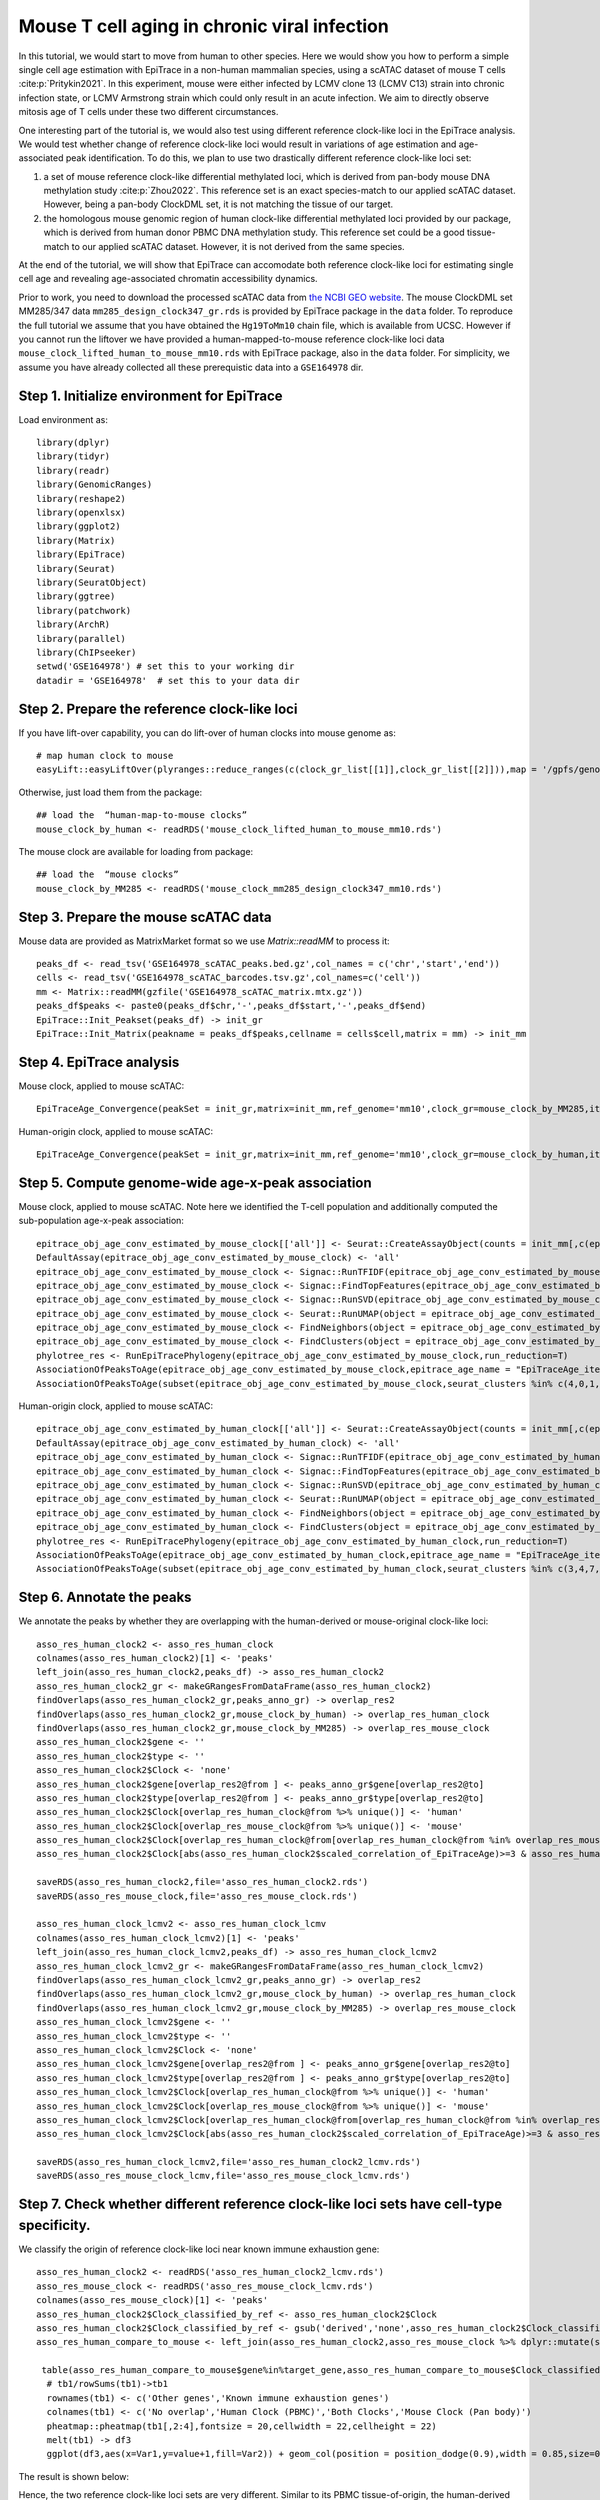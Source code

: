 Mouse T cell aging in chronic viral infection---------------------------------------------In this tutorial, we would start to move from human to other species. Here we would show you how to perform a simple single cell age estimation with EpiTrace in a non-human mammalian species, using a scATAC dataset of mouse T cells :cite:p:`Pritykin2021`. In this experiment, mouse were either infected by LCMV clone 13 (LCMV C13) strain into chronic infection state, or LCMV Armstrong strain which could only result in an acute infection. We aim to directly observe mitosis age of T cells under these two different circumstances. One interesting part of the tutorial is, we would also test using different reference clock-like loci in the EpiTrace analysis. We would test whether change of reference clock-like loci would result in variations of age estimation and age-associated peak identification. To do this, we plan to use two drastically different reference clock-like loci set:1. a set of mouse reference clock-like differential methylated loci, which is derived from pan-body mouse DNA methylation study :cite:p:`Zhou2022`. This reference set is an exact species-match to our applied scATAC dataset. However, being a pan-body ClockDML set, it is not matching the tissue of our target.  2. the homologous mouse genomic region of human clock-like differential methylated loci provided by our package, which is derived from human donor PBMC DNA methylation study. This reference set could be a good tissue-match to our applied scATAC dataset. However, it is not derived from the same species. At the end of the tutorial, we will show that EpiTrace can accomodate both reference clock-like loci for estimating single cell age and revealing age-associated chromatin accessibility dynamics. Prior to work, you need to download the processed scATAC data from `the NCBI GEO website <https://www.ncbi.nlm.nih.gov/geo/query/acc.cgi?acc=GSE164978>`_. The mouse ClockDML set MM285/347 data ``mm285_design_clock347_gr.rds`` is provided by EpiTrace package in the ``data`` folder. To reproduce the full tutorial we assume that you have obtained the ``Hg19ToMm10`` chain file, which is available from UCSC. However if you cannot run the liftover we have provided a human-mapped-to-mouse reference clock-like loci data ``mouse_clock_lifted_human_to_mouse_mm10.rds`` with EpiTrace package, also in the ``data`` folder. For simplicity, we assume you have already collected all these prerequistic data into a ``GSE164978`` dir. Step 1. Initialize environment for EpiTrace'''''''''''''''''''''''''''''''''''''''''''Load environment as::    library(dplyr)    library(tidyr)    library(readr)    library(GenomicRanges)    library(reshape2)    library(openxlsx)    library(ggplot2)    library(Matrix)    library(EpiTrace)    library(Seurat)    library(SeuratObject)    library(ggtree)    library(patchwork)    library(ArchR)    library(parallel)    library(ChIPseeker)    setwd('GSE164978') # set this to your working dir    datadir = 'GSE164978'  # set this to your data dirStep 2. Prepare the reference clock-like loci'''''''''''''''''''''''''''''''''''''''''''''If you have lift-over capability, you can do lift-over of human clocks into mouse genome as::    # map human clock to mouse    easyLift::easyLiftOver(plyranges::reduce_ranges(c(clock_gr_list[[1]],clock_gr_list[[2]])),map = '/gpfs/genomedb/chains/hg19ToMm10.over.chain') -> mouse_clock_by_human    Otherwise, just load them from the package::    ## load the  “human-map-to-mouse clocks”    mouse_clock_by_human <- readRDS('mouse_clock_lifted_human_to_mouse_mm10.rds')    The mouse clock are available for loading from package::    ## load the  “mouse clocks”    mouse_clock_by_MM285 <- readRDS('mouse_clock_mm285_design_clock347_mm10.rds')    Step 3. Prepare the mouse scATAC data'''''''''''''''''''''''''''''''''''''Mouse data are provided as MatrixMarket format so we use `Matrix::readMM` to process it::    peaks_df <- read_tsv('GSE164978_scATAC_peaks.bed.gz',col_names = c('chr','start','end'))    cells <- read_tsv('GSE164978_scATAC_barcodes.tsv.gz',col_names=c('cell'))    mm <- Matrix::readMM(gzfile('GSE164978_scATAC_matrix.mtx.gz'))    peaks_df$peaks <- paste0(peaks_df$chr,'-',peaks_df$start,'-',peaks_df$end)    EpiTrace::Init_Peakset(peaks_df) -> init_gr    EpiTrace::Init_Matrix(peakname = peaks_df$peaks,cellname = cells$cell,matrix = mm) -> init_mmStep 4. EpiTrace analysis '''''''''''''''''''''''''''''''''''''Mouse clock, applied to mouse scATAC::    EpiTraceAge_Convergence(peakSet = init_gr,matrix=init_mm,ref_genome='mm10',clock_gr=mouse_clock_by_MM285,iterative_time = 5,min.cutoff = 0,non_standard_clock = T,qualnum = 10,ncore_lim = 48,mean_error_limit = 0.1) -> epitrace_obj_age_conv_estimated_by_mouse_clock    Human-origin clock, applied to mouse scATAC::    EpiTraceAge_Convergence(peakSet = init_gr,matrix=init_mm,ref_genome='mm10',clock_gr=mouse_clock_by_human,iterative_time = 5,min.cutoff = 0,non_standard_clock = T,qualnum = 10,ncore_lim = 48,mean_error_limit = 0.1) -> epitrace_obj_age_conv_estimated_by_human_clockStep 5. Compute genome-wide age-x-peak association''''''''''''''''''''''''''''''''''''''''''''''''''Mouse clock, applied to mouse scATAC. Note here we identified the T-cell population and additionally computed the sub-population age-x-peak association::    epitrace_obj_age_conv_estimated_by_mouse_clock[['all']] <- Seurat::CreateAssayObject(counts = init_mm[,c(epitrace_obj_age_conv_estimated_by_mouse_clock$cell)],min.cells = 0,min.features = 0,check.matrix = F)    DefaultAssay(epitrace_obj_age_conv_estimated_by_mouse_clock) <- 'all'    epitrace_obj_age_conv_estimated_by_mouse_clock <- Signac::RunTFIDF(epitrace_obj_age_conv_estimated_by_mouse_clock)    epitrace_obj_age_conv_estimated_by_mouse_clock <- Signac::FindTopFeatures(epitrace_obj_age_conv_estimated_by_mouse_clock, min.cutoff = 50)    epitrace_obj_age_conv_estimated_by_mouse_clock <- Signac::RunSVD(epitrace_obj_age_conv_estimated_by_mouse_clock)    epitrace_obj_age_conv_estimated_by_mouse_clock <- Seurat::RunUMAP(object = epitrace_obj_age_conv_estimated_by_mouse_clock, reduction = 'lsi', dims = 1:30)    epitrace_obj_age_conv_estimated_by_mouse_clock <- FindNeighbors(object = epitrace_obj_age_conv_estimated_by_mouse_clock, reduction = 'lsi', dims = 1:30)    epitrace_obj_age_conv_estimated_by_mouse_clock <- FindClusters(object = epitrace_obj_age_conv_estimated_by_mouse_clock,resolution=0.5)    phylotree_res <- RunEpiTracePhylogeny(epitrace_obj_age_conv_estimated_by_mouse_clock,run_reduction=T)    AssociationOfPeaksToAge(epitrace_obj_age_conv_estimated_by_mouse_clock,epitrace_age_name = "EpiTraceAge_iterative",parallel = T,peakSetName = 'all') -> asso_res_mouse_clock    AssociationOfPeaksToAge(subset(epitrace_obj_age_conv_estimated_by_mouse_clock,seurat_clusters %in% c(4,0,1,5,3,7)),epitrace_age_name = "EpiTraceAge_iterative",parallel = T,peakSetName = 'all') -> asso_res_mouse_clock_lcmv    Human-origin clock, applied to mouse scATAC::    epitrace_obj_age_conv_estimated_by_human_clock[['all']] <- Seurat::CreateAssayObject(counts = init_mm[,c(epitrace_obj_age_conv_estimated_by_human_clock$cell)],min.cells = 0,min.features = 0,check.matrix = F)    DefaultAssay(epitrace_obj_age_conv_estimated_by_human_clock) <- 'all'    epitrace_obj_age_conv_estimated_by_human_clock <- Signac::RunTFIDF(epitrace_obj_age_conv_estimated_by_human_clock)    epitrace_obj_age_conv_estimated_by_human_clock <- Signac::FindTopFeatures(epitrace_obj_age_conv_estimated_by_human_clock, min.cutoff = 50)    epitrace_obj_age_conv_estimated_by_human_clock <- Signac::RunSVD(epitrace_obj_age_conv_estimated_by_human_clock)    epitrace_obj_age_conv_estimated_by_human_clock <- Seurat::RunUMAP(object = epitrace_obj_age_conv_estimated_by_human_clock, reduction = 'lsi', dims = 1:30)    epitrace_obj_age_conv_estimated_by_human_clock <- FindNeighbors(object = epitrace_obj_age_conv_estimated_by_human_clock,reduction='lsi',dims=1:30)    epitrace_obj_age_conv_estimated_by_human_clock <- FindClusters(object = epitrace_obj_age_conv_estimated_by_human_clock,resolution=0.5)    phylotree_res <- RunEpiTracePhylogeny(epitrace_obj_age_conv_estimated_by_human_clock,run_reduction=T)    AssociationOfPeaksToAge(epitrace_obj_age_conv_estimated_by_human_clock,epitrace_age_name = "EpiTraceAge_iterative",parallel = T,peakSetName = 'all') -> asso_res_human_clock    AssociationOfPeaksToAge(subset(epitrace_obj_age_conv_estimated_by_human_clock,seurat_clusters %in% c(3,4,7,1,2,5)),epitrace_age_name = "EpiTraceAge_iterative",parallel = T,peakSetName = 'all') -> asso_res_human_clock_lcmv        Step 6. Annotate the peaks ''''''''''''''''''''''''''We annotate the peaks by whether they are overlapping with the human-derived or mouse-original clock-like loci::        asso_res_human_clock2 <- asso_res_human_clock    colnames(asso_res_human_clock2)[1] <- 'peaks'    left_join(asso_res_human_clock2,peaks_df) -> asso_res_human_clock2    asso_res_human_clock2_gr <- makeGRangesFromDataFrame(asso_res_human_clock2)    findOverlaps(asso_res_human_clock2_gr,peaks_anno_gr) -> overlap_res2    findOverlaps(asso_res_human_clock2_gr,mouse_clock_by_human) -> overlap_res_human_clock    findOverlaps(asso_res_human_clock2_gr,mouse_clock_by_MM285) -> overlap_res_mouse_clock    asso_res_human_clock2$gene <- ''    asso_res_human_clock2$type <- ''    asso_res_human_clock2$Clock <- 'none'    asso_res_human_clock2$gene[overlap_res2@from ] <- peaks_anno_gr$gene[overlap_res2@to]    asso_res_human_clock2$type[overlap_res2@from ] <- peaks_anno_gr$type[overlap_res2@to]    asso_res_human_clock2$Clock[overlap_res_human_clock@from %>% unique()] <- 'human'    asso_res_human_clock2$Clock[overlap_res_mouse_clock@from %>% unique()] <- 'mouse'    asso_res_human_clock2$Clock[overlap_res_human_clock@from[overlap_res_human_clock@from %in% overlap_res_mouse_clock@from]  %>% unique()]  <- 'both'    asso_res_human_clock2$Clock[abs(asso_res_human_clock2$scaled_correlation_of_EpiTraceAge)>=3 & asso_res_human_clock2$Clock %in% 'none'] <- 'derived'    saveRDS(asso_res_human_clock2,file='asso_res_human_clock2.rds')    saveRDS(asso_res_mouse_clock,file='asso_res_mouse_clock.rds')        asso_res_human_clock_lcmv2 <- asso_res_human_clock_lcmv    colnames(asso_res_human_clock_lcmv2)[1] <- 'peaks'    left_join(asso_res_human_clock_lcmv2,peaks_df) -> asso_res_human_clock_lcmv2    asso_res_human_clock_lcmv2_gr <- makeGRangesFromDataFrame(asso_res_human_clock_lcmv2)    findOverlaps(asso_res_human_clock_lcmv2_gr,peaks_anno_gr) -> overlap_res2    findOverlaps(asso_res_human_clock_lcmv2_gr,mouse_clock_by_human) -> overlap_res_human_clock    findOverlaps(asso_res_human_clock_lcmv2_gr,mouse_clock_by_MM285) -> overlap_res_mouse_clock    asso_res_human_clock_lcmv2$gene <- ''    asso_res_human_clock_lcmv2$type <- ''    asso_res_human_clock_lcmv2$Clock <- 'none'    asso_res_human_clock_lcmv2$gene[overlap_res2@from ] <- peaks_anno_gr$gene[overlap_res2@to]    asso_res_human_clock_lcmv2$type[overlap_res2@from ] <- peaks_anno_gr$type[overlap_res2@to]    asso_res_human_clock_lcmv2$Clock[overlap_res_human_clock@from %>% unique()] <- 'human'    asso_res_human_clock_lcmv2$Clock[overlap_res_mouse_clock@from %>% unique()] <- 'mouse'    asso_res_human_clock_lcmv2$Clock[overlap_res_human_clock@from[overlap_res_human_clock@from %in% overlap_res_mouse_clock@from]  %>% unique()]  <- 'both'    asso_res_human_clock_lcmv2$Clock[abs(asso_res_human_clock2$scaled_correlation_of_EpiTraceAge)>=3 & asso_res_human_clock2$Clock %in% 'none'] <- 'derived'        saveRDS(asso_res_human_clock_lcmv2,file='asso_res_human_clock2_lcmv.rds')    saveRDS(asso_res_mouse_clock_lcmv,file='asso_res_mouse_clock_lcmv.rds')Step 7. Check whether different reference clock-like loci sets have cell-type specificity. '''''''''''''''''''''''''''''''''''''''''''''''''''''''''''''''''''''''''''''''''''''''''''We classify the origin of reference clock-like loci near known immune exhaustion gene::       asso_res_human_clock2 <- readRDS('asso_res_human_clock2_lcmv.rds')    asso_res_mouse_clock <- readRDS('asso_res_mouse_clock_lcmv.rds')    colnames(asso_res_mouse_clock)[1] <- 'peaks'    asso_res_human_clock2$Clock_classified_by_ref <- asso_res_human_clock2$Clock    asso_res_human_clock2$Clock_classified_by_ref <- gsub('derived','none',asso_res_human_clock2$Clock_classified_by_ref) %>% stringr::str_to_title() %>%  factor(levels=stringr::str_to_title(c('none','human','mouse','both')))    asso_res_human_compare_to_mouse <- left_join(asso_res_human_clock2,asso_res_mouse_clock %>% dplyr::mutate(scaled_correlation_of_EpiTraceAge_mouse=scaled_correlation_of_EpiTraceAge,correlation_of_EpiTraceAge_mouse=correlation_of_EpiTraceAge) %>% dplyr::select(-correlation_of_EpiTraceAge,-scaled_correlation_of_EpiTraceAge))       asso_res_human_compare_to_mouse <- arrange(asso_res_human_compare_to_mouse,Clock_classified_by_ref)     table(asso_res_human_compare_to_mouse$gene%in%target_gene,asso_res_human_compare_to_mouse$Clock_classified_by_ref) -> tb1      # tb1/rowSums(tb1)->tb1      rownames(tb1) <- c('Other genes','Known immune exhaustion genes')      colnames(tb1) <- c('No overlap','Human Clock (PBMC)','Both Clocks','Mouse Clock (Pan body)')      pheatmap::pheatmap(tb1[,2:4],fontsize = 20,cellwidth = 22,cellheight = 22)      melt(tb1) -> df3      ggplot(df3,aes(x=Var1,y=value+1,fill=Var2)) + geom_col(position = position_dodge(0.9),width = 0.85,size=0.5,color='black') + scale_y_log10() + theme_classic() + theme(text=element_text(size=20)) + scale_fill_jco() + xlab('') + ylab('Peak Number') + ggtitle('ClockDML derived from different tissues','Shows gene set specificity')      The result is shown below:.. image:: _static/MS_different_Clock_overlap_immune_loci.svg   :width: 600px   :align: center   Hence, the two reference clock-like loci sets are very different. Similar to its PBMC tissue-of-origin, the human-derived reference clock-like loci is more likely to locate near known T-cell-exhaustion genes.    Step 8. Estimated single cell age correlated with T cell exhaustion and infection state. ''''''''''''''''''''''''''''''''''''''''''''''''''''''''''''''''''''''''''''''''''''''''We then plot the cell age (mouse reference derived) against cell type (annotated) and infection state::       meta1 <- as.data.frame(epitrace_obj_age_conv_estimated_by_human_clock@meta.data)    meta2 <- as.data.frame(epitrace_obj_age_conv_estimated_by_mouse_clock@meta.data)        meta1 %>% dplyr::group_by(seurat_clusters) %>% dplyr::summarise(meanAge=mean(EpiTraceAge_iterative)) %>% arrange(meanAge) -> df1    meta1$seurat_clusters <- factor(meta1$seurat_clusters,levels=df1$seurat_clusters)        meta1[meta1$seurat_clusters%in%c(3,4,7,1,2,5),] %>% dplyr::group_by(sample,seurat_clusters) %>% dplyr::summarise(meanAge=mean(EpiTraceAge_iterative),count=n()) %>% arrange(meanAge) -> df2    meta2 <- meta1[meta1$seurat_clusters%in%c(3,4,7,1,2,5),] %>% droplevels    meta2$seurat_clusters <- factor(meta2$seurat_clusters,levels=rev(levels(meta2$seurat_clusters)))    anno_list <- c(      '3'='Terminal-Exhausted',      '7'='Progenitor-Exhausted',      '4'='Intermediate-Effector-2',      '1'='Intermediate-Effector-1',      '2'='Early-Effector',      '5'='Naive-Effector'    )    meta2$anno <- ''     for (x in names(anno_list)){      meta2$anno[meta2$seurat_clusters %in% x] <- anno_list[x]    }    meta2$anno <- factor(meta2$anno,levels=rev(anno_list))    meta2$sample_anno <- gsub('^1$','Acute/LCMV Armstrong',gsub('^2$','Chronic/LCMV C13',meta2$sample)) %>% factor(levels=c('Acute/LCMV Armstrong','Chronic/LCMV C13'))    meta2 %>% dplyr::group_by(anno) %>% dplyr::summarise(meanAge=mean(EpiTraceAge_iterative),count=n()) %>% arrange(meanAge) -> df3    meta2 %>% dplyr::group_by(anno,sample_anno) %>% dplyr::summarise(meanAge=mean(EpiTraceAge_iterative),count=n()) %>% arrange(meanAge) -> df4        df4 <- df4 %>% dplyr::mutate(sample_anno_2 = factor(sample_anno,levels=c('Chronic/LCMV C13','Acute/LCMV Armstrong')))    df4 %>% ggplot(aes(x=anno,y=count,fill=sample_anno)) + geom_col(position='dodge',size=0.5,color='black') + coord_flip() + scale_fill_aaas() + theme_classic() + theme(text=element_text(size=20),legend.position = 'right') + xlab('Cell Type') + ylab('Cell Count') -> p1        df4 %>% ggplot(aes(x=anno,y=meanAge,color=sample_anno,group=sample_anno))  + geom_line() + geom_violin(data=meta2,aes(y=EpiTraceAge_iterative,group=anno,fill=anno),color='black',size=0.5,scale='width',alpha=0.5)  + geom_boxplot(data=meta2,aes(y=EpiTraceAge_iterative,group=anno),width=0.3,outlier.alpha = 0,fill='black',color='gray',size=0.5) + geom_line(size=0.8) + scale_color_aaas() + theme_classic() + coord_flip() + scale_fill_jco() + facet_wrap(~sample_anno_2,ncol=1) + theme(text=element_text(size=20),legend.position = 'right') + xlab('Cell Type') + ylab('EpiTrace Age') -> p2        (p1|p2) + plot_layout(guides='collect')The result is shown below:.. image:: _static/mouseLCMV_T_Cell_Exhaustion_and_age.svg   :width: 600px   :align: center   These results show that despite without tissue specificity, the mouse reference clock-like loci derived single cell age is still closely associated with T cell exhaustion state and infection time.     Step 9. Compare the single cell age estimated by two reference clock-like loci sets. ''''''''''''''''''''''''''''''''''''''''''''''''''''''''''''''''''''''''''''''''''''We then compare the single cell ages derived by two different reference genomic regions::       meta3 <- left_join(meta1,meta2 %>% dplyr::mutate(EpiTraceAge_iterative_mouse=EpiTraceAge_iterative)%>%dplyr::select(EpiTraceAge_iterative_mouse,cell))    ggplot(meta3,aes(x=EpiTraceAge_iterative_mouse,y=EpiTraceAge_iterative)) + geom_point(alpha=0.05) + geom_density2d(color='red',size=1,linetype='dashed')  + ggpubr::stat_cor(color='black',size=6) + theme_classic() + theme(text=element_text(size=20)) + ggtitle('Correlation between predicted age','T cell exhaustion experiment, GSE164978') + xlab('Age predicted by Mouse ClockDML') + ylab('Age predicted by Human ClockDML')The result shows that single cell ages estimated by two different reference clock-like loci sets are correlated:.. image:: _static/mouseLCMV_compareCellAge_differentClock.svg   :width: 600px   :align: center   Despite their difference in nature, both reference clock-like loci results in quite similar single cell age prediction. Step 10. Compare the age-x-peak correlation coefficients estimated by two reference clock-like loci sets. ''''''''''''''''''''''''''''''''''''''''''''''''''''''''''''''''''''''''''''''''''''''''''''''''''''''''Age-x-peak correlation coefficients are compared by::       target_gene <- c('Pdcd1','Havcr2','Tox','Ccr7','Eomes','Cxcr3','Adora2a','Cd9','Tigit','Mafa','Ski','Dpp8','Irf4')    ggplot(asso_res_human_compare_to_mouse,aes(x=scaled_correlation_of_EpiTraceAge_mouse,y=scaled_correlation_of_EpiTraceAge)) + geom_point(alpha=0.01) + geom_density2d(linetype='dashed',color='gray')  +  geom_smooth(method='lm',color='cornflowerblue') + ggpubr::stat_cor(size=5) + geom_point(data=asso_res_human_compare_to_mouse[asso_res_human_compare_to_mouse$gene %in% target_gene & abs(asso_res_human_compare_to_mouse$scaled_correlation_of_EpiTraceAge)>2 & abs(asso_res_human_compare_to_mouse$scaled_correlation_of_EpiTraceAge_mouse)>2,],aes(fill=type),pch=21,size=2,color='gray') + ggrepel::geom_label_repel(data=asso_res_human_compare_to_mouse[asso_res_human_compare_to_mouse$gene %in% target_gene &  abs(asso_res_human_compare_to_mouse$scaled_correlation_of_EpiTraceAge)>2 & abs(asso_res_human_compare_to_mouse$scaled_correlation_of_EpiTraceAge_mouse)>2,],aes(label=gene),force = 4,max.overlaps = Inf) + theme_classic() + theme(text=element_text(size=20)) + xlab('Correlation Mouse ref\nZ') + ylab('Z\nCorrelation Human ref') + xlim(c(-3,6)) + ylim(c(-3,6)) + ggtitle('Correlation of Peak x Age','With different reference ClockDML') + geom_hline(linetype='dashed',yintercept = c(2),color='gray') + geom_vline(linetype='dashed',xintercept = c(2),color='gray') + scale_fill_manual(values = c('forestgreen','cornflowerblue','orange','red'))The result is shown below:.. image:: _static/mouseLCMV_aging_coef_differentClock.svg   :width: 600px   :align: center   Despite the two reference clock-like loci has difference in nature, age-x-peak correlation coefficient derived from the two experiments are highly similar.    